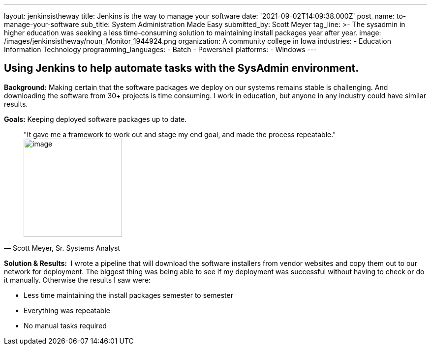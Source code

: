 ---
layout: jenkinsistheway
title: Jenkins is the way to manage your software
date: '2021-09-02T14:09:38.000Z'
post_name: to-manage-your-software
sub_title: System Administration Made Easy
submitted_by: Scott Meyer
tag_line: >-
  The sysadmin in higher education was seeking a less time-consuming solution to
  maintaining install packages year after year.
image: /images/jenkinsistheway/noun_Monitor_1944924.png
organization: A community college in Iowa
industries:
  - Education Information Technology
programming_languages:
  - Batch
  - Powershell
platforms:
  - Windows
---




== Using Jenkins to help automate tasks with the SysAdmin environment.

*Background:* Making certain that the software packages we deploy on our systems remains stable is challenging. And downloading the software from 30+ projects is time consuming. I work in education, but anyone in any industry could have similar results. 

*Goals:* Keeping deployed software packages up to date.





[.testimonal]
[quote, "Scott Meyer, Sr. Systems Analyst"]
"It gave me a framework to work out and stage my end goal, and made the process repeatable."
image:/images/jenkinsistheway/Jenkins-logo.png[image,width=200,height=200]


*Solution & Results:*  I wrote a pipeline that will download the software installers from vendor websites and copy them out to our network for deployment. The biggest thing was being able to see if my deployment was successful without having to check or do it manually. Otherwise the results I saw were:

* Less time maintaining the install packages semester to semester 
* Everything was repeatable 
* No manual tasks required
